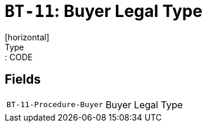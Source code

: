 = `BT-11`: Buyer Legal Type
[horizontal]
Type:: CODE
== Fields
[horizontal]
  `BT-11-Procedure-Buyer`:: Buyer Legal Type
